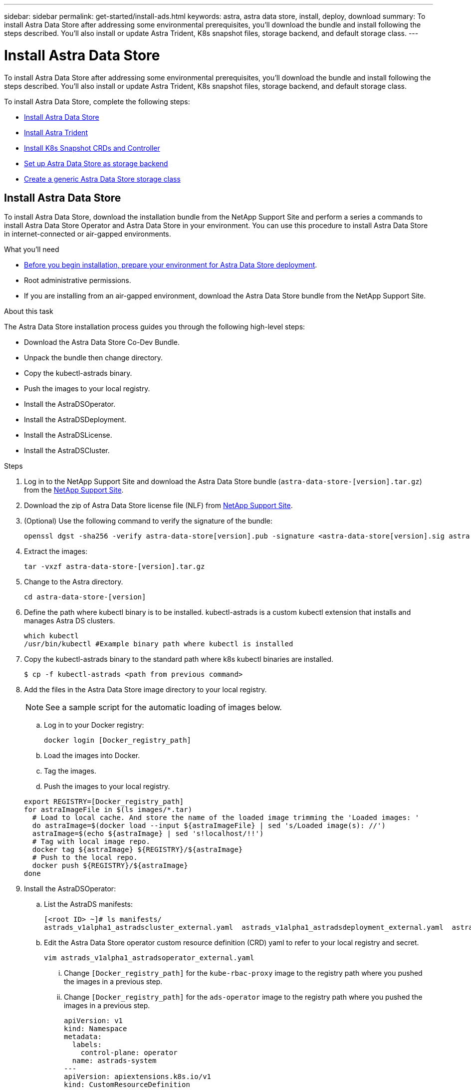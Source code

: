 ---
sidebar: sidebar
permalink: get-started/install-ads.html
keywords: astra, astra data store, install, deploy, download
summary: To install Astra Data Store after addressing some environmental prerequisites, you'll download the bundle and install following the steps described. You'll also install or update Astra Trident, K8s snapshot files, storage backend, and default storage class.
---

= Install Astra Data Store
:hardbreaks:
:icons: font
:imagesdir: ../media/get-started/

To install Astra Data Store after addressing some environmental prerequisites, you'll download the bundle and install following the steps described. You'll also install or update Astra Trident, K8s snapshot files, storage backend, and default storage class.

To install Astra Data Store, complete the following steps:

* <<Install Astra Data Store>>
* <<Install Astra Trident>>
* <<Install K8s Snapshot CRDs and Controller>>
* <<Set up Astra Data Store as storage backend>>
* <<Create a generic Astra Data Store storage class>>

== Install Astra Data Store

To install Astra Data Store, download the installation bundle from the NetApp Support Site and perform a series a commands to install Astra Data Store Operator and Astra Data Store in your environment. You can use this procedure to install Astra Data Store in internet-connected or air-gapped environments.

.What you'll need
* link:requirements.html[Before you begin installation, prepare your environment for Astra Data Store deployment].
* Root administrative permissions.
* If you are installing from an air-gapped environment, download the Astra Data Store bundle from the NetApp Support Site.

.About this task
The Astra Data Store installation process guides you through the following high-level steps:

* Download the Astra Data Store Co-Dev Bundle.
* Unpack the bundle then change directory.
* Copy the kubectl-astrads binary.
* Push the images to your local registry.
* Install the AstraDSOperator.
* Install the AstraDSDeployment.
* Install the AstraDSLicense.
* Install the AstraDSCluster.

.Steps
. Log in to the NetApp Support Site and download the Astra Data Store bundle (`astra-data-store-[version].tar.gz`) from the https://mysupport.netapp.com/site/products/all/details/astra-data-store-downloads-tab[NetApp Support Site^].
. Download the zip of Astra Data Store license file (NLF) from https://mysupport.netapp.com/site/products/all/details/astra-data-store/downloads-tab[NetApp Support Site^].
. (Optional) Use the following command to verify the signature of the bundle:
+
----
openssl dgst -sha256 -verify astra-data-store[version].pub -signature <astra-data-store[version].sig astra-control-center[version].tar.gz
----

. Extract the images:
+
----
tar -vxzf astra-data-store-[version].tar.gz
----

. Change to the Astra directory.
+
----
cd astra-data-store-[version]
----

. Define the path where kubectl binary is to be installed. kubectl-astrads is a custom kubectl extension that installs and manages Astra DS clusters.
+
----
which kubectl
/usr/bin/kubectl #Example binary path where kubectl is installed
----

. Copy the kubectl-astrads binary to the standard path where k8s kubectl binaries are installed.
+
----
$ cp -f kubectl-astrads <path from previous command>
----

. Add the files in the Astra Data Store image directory to your local registry.
+
NOTE: See a sample script for the automatic loading of images below.

.. Log in to your Docker registry:
+
----
docker login [Docker_registry_path]
----

.. Load the images into Docker.
.. Tag the images.
.. Push the images to your local registry.

+
----
export REGISTRY=[Docker_registry_path]
for astraImageFile in $(ls images/*.tar)
  # Load to local cache. And store the name of the loaded image trimming the 'Loaded images: '
  do astraImage=$(docker load --input ${astraImageFile} | sed 's/Loaded image(s): //')
  astraImage=$(echo ${astraImage} | sed 's!localhost/!!')
  # Tag with local image repo.
  docker tag ${astraImage} ${REGISTRY}/${astraImage}
  # Push to the local repo.
  docker push ${REGISTRY}/${astraImage}
done
----

. Install the AstraDSOperator:
.. List the AstraDS manifests:
+
----
[<root ID> ~]# ls manifests/
astrads_v1alpha1_astradscluster_external.yaml  astrads_v1alpha1_astradsdeployment_external.yaml  astrads_v1alpha1_astradsoperator_external.yaml
----

.. Edit the Astra Data Store operator custom resource definition (CRD) yaml to refer to your local registry and secret.
+
----
vim astrads_v1alpha1_astradsoperator_external.yaml
----

... Change `[Docker_registry_path]` for the `kube-rbac-proxy` image to the registry path where you pushed the images in a previous step.
... Change `[Docker_registry_path]` for the `ads-operator` image to the registry path where you pushed the images in a previous step.
+
[subs=+quotes]
----
apiVersion: v1
kind: Namespace
metadata:
  labels:
    control-plane: operator
  name: astrads-system
---
apiVersion: apiextensions.k8s.io/v1
kind: CustomResourceDefinition
.
.
.
---
apiVersion: apps/v1
kind: Deployment
metadata:
  labels:
    control-plane: operator
  name: astrads-operator
  namespace: astrads-system
spec:
  replicas: 1
  selector:
    matchLabels:
      control-plane: operator
  template:
    metadata:
      labels:
        control-plane: operator
    spec:
      containers:
      - args:
        - --secure-listen-address=0.0.0.0:8443
        - --upstream=http://127.0.0.1:8080/
        - --logtostderr=true
        - --v=10
        image: [Docker_registry_path]/kube-rbac-proxy:v0.6.0
        name: kube-rbac-proxy
        ports:
        - containerPort: 8443
          name: https
      - command:
        - /operator
        image: [Docker_registry_path]/ads-operator:dev-6091923
        imagePullPolicy: IfNotPresent
        livenessProbe:
          exec:
            command:
            - /bin/sh
            - -c
            - liveness -heartbeat 30
          failureThreshold: 3
          initialDelaySeconds: 30
          periodSeconds: 15
          successThreshold: 1
          timeoutSeconds: 15
        name: manager
        resources:
          limits:
            cpu: 100m
            memory: 30Mi
          requests:
            cpu: 100m
            memory: 20Mi
      terminationGracePeriodSeconds: 10
----

.. Apply the updated file to your Astra Data Store cluster:
+
----
kubectl apply -f astrads_v1alpha1_astradsoperator_external.yaml
----

.. Verify that the Astra Data Store operator pod has restarted and is running:
+
----
[<root ID> ~]$ kubectl get pods -n astrads-system
----
+
Response:
+
----
NAME                                READY   STATUS    RESTARTS   AGE
astrads-operator-56d9b69cf4-tkfcb   2/2     Running   0          85s
----

. Edit the Astra Data Store deployment custom resource (CR) file:
.. VIM the yaml file:
+
----
vim astrads_v1alpha1_astradsdeployment_external.yaml
----

.. Change `[Docker_registry_path]` to the registry path where you pushed the images in the previous step.

+
[subs=+quotes]
----
apiVersion: astrads.netapp.io/v1alpha1
kind: AstraDSDeployment
metadata:
name: astradsdeployment
namespace: astrads-system
spec:
images:
*dmsController: [Docker_registry_path]/ads-dms-controller:dev-6093843*
*firetapInstaller: [Docker_registry_path]/ads-firetap-installer:dev-12.75.0-6091923*
*firegen: [Docker_registry_path]/ads-firetap-firegen:dev-6093843*
*firetapMetrics: [Docker_registry_path]/ads-firetap-metrics:dev-6091923*
*clusterController: [Docker_registry_path]/ads-cluster-controller:dev-6093843*
*support: [Docker_registry_path]/ads-support-controller:1.0*
*licenseController: [Docker_registry_path]/ads-license-controller:dev-6091923*
*callhomeListener: [Docker_registry_path]/ads-callhome-listener:dev-6093843*
*autosupportCronjob: [Docker_registry_path]/ads-autosupport-cronjob:dev-6093843*
*fluentBit: [Docker_registry_path]/fluent-bit:1.6.8*
*nodeInfoController: [Docker_registry_path]/ads-nodeinfo-controller:dev-6093843*
*kubeRbacProxy: [Docker_registry_path]/kube-rbac-proxy:v0.6.0*
version: 0.0.1
----

. Edit and apply the Netapp License File (NLF) that you obtained from the Netapp Support Site (NSS) to your Astra Data Store cluster:

.. Copy and paste the content of the NLF after `netappLicenseFile:`.
.. Enter the name of the cluster that you are going to deploy or have already deployed.
+
[subs=+quotes]
----
apiVersion: astrads.netapp.io/v1alpha1
kind: AstraDSLicense
metadata:
  name: "e900000005"
  namespace: "astrads-system"
spec:
  *netappLicenseFile: <NLF-contents>*
  *adsClusterName: "<Astra-Data-Store-cluster-name>"*
----

.. Create the license file:
+
----
[<root ID> ~]$ kubectl apply -f <sample-license-yaml>
----
+
Response:
+
----
astradslicense.astrads.netapp.io/e900000005 created
----

.. Verify the changes:
+
----
[<root ID> ~]$ kubectl get astradslicense -A
----
+
Response:
+
----
NAMESPACE        NAME         ADSCLUSTER                      VALID   PRODUCT                       EVALUATION   ENDDATE      VALIDATED
astrads-system   e900000005   astrads-sti-c6220-09-10-11-12   true    Astra Data Store Enterprise   true         2021-12-01   2021-06-23T23:36:11Z
----

. Install the Astra Data Store cluster:
.. VIM the yaml file:
+
----
vim astrads_v1alpha1_astradscluster_external.yaml
----

.. In `metadata`, change the `name` string to the name of your cluster.
.. Update the following required values in `spec`:
... Change the `mvip` string to the IP address of a floating management IP that is routable from any worker node in the cluster.
... In `adsDataNetworks`, list floating IP addresses (`addresses`) that are routable from any host where you intend to mount a NetApp volume.
... In `astraOptions`, add the license number (`serialNumber`) from the NLF.
... In `adsNodeConfig`, enter the per-node CPU core count and memory limits for the FireTap container.
.. (Optional) The following values can be optionally modified otherwise the default value will be used:
... In `spec`, enter a limit to how many nodes can be in the deployment (`adsNodeCount`).
... In `spec`, enter a selector label that filters out nodes for the cluster (`adsNodeSelector`).
...  In `spec`, provide a key that defines which protection domain a node belongs to (`adsProtectionDomainKey`).
... In `adsNetworkInterfaces`, enter the management, cluster, and storage interfaces.
... In `adsNodeConfig`, enter the per-node capacity, name of cache device to be configured for the FireTap container, and drive regex filter to select disks.

+
[subs=+quotes]
----
apiVersion: astrads.netapp.io/v1alpha1
kind: AstraDSCluster
metadata:
  *name: <name of your cluster>*
  namespace: astrads-system
spec:
  *mvip: <management IP address>*
  adsNodeCount: <optional node limit>
  adsNodeSelector: <optional selector label for node filtering>
  adsProtectionDomainKey: <optional key that defines which protection domain a node belongs to>
  adsDataNetworks:
    - *addresses: <CSV list of floating IP addresses>*
      netmask:
      gateway:
  adsNetworkInterfaces:
    managementInterface: <Optional management interface>
    clusterInterface: <Optional cluster interface>
    storageInterface: <Optional storage interface>
  astraOptions:
    *serialNumber: <serial number from license file>*
  adsNodeConfig:
    *cpu: <per-node cpu core count>*
    *memory: <per node memory limit>*
    capacity: <optional limit for per-node raw storage consumption>
    cacheDevice: <optional name of device to be configured as cache device for FireTap container>
    drivesFilter: <optional regex filter to select disks>
  autoSupportConfig:
    historyRetentionCount: 10
    destinationURL: "https://testbed.netapp.com/put/AsupPut"
    periodic:
      - schedule: "0 0 * * 0"
        periodicconfig:
        - component:
            name: controlplane
            event: weekly
          userMessage: Weekly Control Plane AutoSupport bundle
----

. Verify the cluster deployment progress:
+
----
kubectl get astradscluster -n astrads-system
----
+
Sample return:
+
----
NAME                        STATUS    VERSION                            SERIAL NUMBER   MVIP           AGE

sample-0309d8b   created   sample-9.11.0-6090501   081856669       10.224.8.232   13d
----

. Run the following bash script after cluster creation to reserve node CPU and memory resources to constrain k8s:
+
----
#!/bin/bash
set -eio pipefail
CPU=8
MEM=32


CLUSTER_KIND="AstraDSCluster"
LDIR="/tmp/ADS"
LABEL_PREFIX="astrads.netapp.io"
SSH="ssh"
SCP="scp"
mkdir -p ${LDIR}
if ! CLUSTER_NAME=`kubectl get ${CLUSTER_KIND} -A -o jsonpath={.items[0].metadata.name}` ; then
        CLUSTER_NAME=""
fi
SCRIPT=${LDIR}/sys_res.sh
KUBE_RESERVED='{cpu: 8000m, memory: 32G}'
echo "#!/bin/bash
cat /var/lib/kubelet/config.yaml | python3 -c \"import yaml,sys; y = yaml.load(sys.stdin); y['systemReserved'] = yaml.safe_load(sys.argv[1]); print(yaml.dump(y,default_flow_style=False))\" \"${KUBE_RESERVED}\" > /var/lib/kubelet/config.yaml.new
mv /var/lib/kubelet/config.yaml.new /var/lib/kubelet/config.yaml
echo \"Restarting kubelet\"
systemctl restart kubelet
sleep 10
systemctl status kubelet
grep -A 3 "systemReserved" /var/lib/kubelet/config.yaml
" > ${SCRIPT}
kubectl get nodes  -L ${LABEL_PREFIX}/cluster -o wide
NODES=`kubectl get nodes -L ${LABEL_PREFIX}/cluster | awk /${CLUSTER_NAME}/'{print $1}'`
for NODE in $NODES ; do
        echo "$NODE"
        $SCP ${SCRIPT} root@${NODE}:sys_res.sh
        $SSH root@${NODE} chmod +x sys_res.sh
        $SSH root@${NODE} ./sys_res.sh
done
----

== Install Astra Trident

To install Trident, download the installation bundle from the NetApp Support Site and perform a series a commands to install Trident in your environment. You can use this procedure to install Trident in internet-connected or air-gapped environments.

.What you'll need
* link:requirements.html[Before you begin installation, prepare your environment for Astra Data Store deployment].
* Root administrative permissions.
* If you are installing from an air-gapped environment, download the Trident bundle from the NetApp Support Site.

.Steps
. Create and open a new Trident directory:
+
----
[root@example ~]# mkdir trident
[root@example ~]# cd trident
----

. If you are installing from an internet-connected environment, download the Trident bundle from the NetApp Support Site using a secure, file-transfer tool, such as GNU wget:
+
----
[root@example trident]# wget <URL for Trident bundle>
Resolving ... 10.193.34.109
Connecting to |10.193.34.109|:8081... connected.
HTTP request sent, awaiting response... 200 OK
Length: 87210186 (83M) [application/x-tgz]
Saving to: ‘trident-90cf892ddcc0983dfb875c95d3f55bb602d0202f.tgz’

100%[======================================================================================================================================================================================================================================>] 87,210,186   107MB/s   in 0.8s

2021-07-01 16:31:43 (107 MB/s) - ‘trident-90cf892ddcc0983dfb875c95d3f55bb602d0202f.tgz’ saved [87210186/87210186]
----

. Extract the images from the bundle:
+
Sample command and response:
+
----
[root@example trident]# gunzip trident-90cf892ddcc0983dfb875c95d3f55bb602d0202f.tgz
trident_docker_image.tgz
trident-operator_docker_image.tgz
trident-installer-21.07.0-test.jenkins-trident-submit-287.tar.gz
trident-operator-21.07.0-test.jenkins-trident-submit-287.tgz
----

. Load the Trident images into your preferred registry. All images should be loaded under one parent directory path; for example,  `nexus.barnacle.company.com:5001/trident`.
+
Sample commands and responses:
+
----
[root@example trident]# docker load -i trident_docker_image.tgz
d2de0904777e: Loading layer [==================================================>] 51.69 MB/51.69 MB
c110bbf04909: Loading layer [==================================================>]  39.7 MB/39.7 MB
0f7ceb16c114: Loading layer [==================================================>] 1.248 MB/1.248 MB
Loaded image: nexus.barnacle.company.com:5001/trident:21.07.0-test.jenkins-trident-submit-287

[root@example trident]# docker images | grep trident
nexus.barnacle.netapp.com:5001/trident             21.07.0-test.jenkins-trident-submit-287   9ed44525ee10        8 days ago          94.4 MB
----

. Install Trident:
.. Extract the Trident installer:
+
----
[root@example ~/trident]$ gunzip trident-installer-21.07.0-test.jenkins-trident-submit-287.tar.gz
----

.. List the required sidecar images and their corresponding versions for the installed Kubernetes version.
// These sidecar images need to be downloaded from public repository??? A sample required trident sidecar images for k8s v1.19.0 are:
+
----
[root@example ~/trident]$ tridentctl images
----
+
Sample response:
+
----
k8s.gcr.io/sig-storage/csi-provisioner:v2.1.1
k8s.gcr.io/sig-storage/csi-attacher:v3.1.0
k8s.gcr.io/sig-storage/csi-resizer:v1.1.0
k8s.gcr.io/sig-storage/csi-snapshotter:v3.0.3
k8s.gcr.io/sig-storage/csi-node-driver-registrar:v2.1.0
----

.. Load sidecar images to parent registry:
... Change to the Trident installer directory:
+
----
[root@example ~/trident]$ cd trident-installer
----

... Enter the full path for the parent registry that contains all Trident images for `[registry_full_path]`; for example, `nexus.barnacle.company.com:5001/trident`. Run the command.
//Make sure the 'k8s.gcr.io/sig-storage' path is removed from the image path while pushing them under parent path???
+
----
[root@example trident-installer]$ ./tridentctl install –debug --image-registry [registry_full_path] -n trident
----
+
Sample response:
+
----
INFO Created Kubernetes clients.                   namespace=default version=v1.21.2
W0701 16:35:23.835995   27909 warnings.go:70] apiextensions.k8s.io/v1beta1 CustomResourceDefinition is deprecated in v1.16+, unavailable in v1.22+; use apiextensions.k8s.io/v1 CustomResourceDefinition
W0701 16:35:23.837720   27909 warnings.go:70] apiextensions.k8s.io/v1beta1 CustomResourceDefinition is deprecated in v1.16+, unavailable in v1.22+; use apiextensions.k8s.io/v1 CustomResourceDefinition
W0701 16:35:23.839377   27909 warnings.go:70] apiextensions.k8s.io/v1beta1 CustomResourceDefinition is deprecated in v1.16+, unavailable in v1.22+; use apiextensions.k8s.io/v1 CustomResourceDefinition
W0701 16:35:23.841455   27909 warnings.go:70] apiextensions.k8s.io/v1beta1 CustomResourceDefinition is deprecated in v1.16+, unavailable in v1.22+; use apiextensions.k8s.io/v1 CustomResourceDefinition
W0701 16:35:23.846474   27909 warnings.go:70] apiextensions.k8s.io/v1beta1 CustomResourceDefinition is deprecated in v1.16+, unavailable in v1.22+; use apiextensions.k8s.io/v1 CustomResourceDefinition
W0701 16:35:23.848624   27909 warnings.go:70] apiextensions.k8s.io/v1beta1 CustomResourceDefinition is deprecated in v1.16+, unavailable in v1.22+; use apiextensions.k8s.io/v1 CustomResourceDefinition
W0701 16:35:23.850769   27909 warnings.go:70] apiextensions.k8s.io/v1beta1 CustomResourceDefinition is deprecated in v1.16+, unavailable in v1.22+; use apiextensions.k8s.io/v1 CustomResourceDefinition
W0701 16:35:23.852833   27909 warnings.go:70] apiextensions.k8s.io/v1beta1 CustomResourceDefinition is deprecated in v1.16+, unavailable in v1.22+; use apiextensions.k8s.io/v1 CustomResourceDefinition
W0701 16:35:23.854837   27909 warnings.go:70] apiextensions.k8s.io/v1beta1 CustomResourceDefinition is deprecated in v1.16+, unavailable in v1.22+; use apiextensions.k8s.io/v1 CustomResourceDefinition
W0701 16:35:23.856952   27909 warnings.go:70] apiextensions.k8s.io/v1beta1 CustomResourceDefinition is deprecated in v1.16+, unavailable in v1.22+; use apiextensions.k8s.io/v1 CustomResourceDefinition
W0701 16:35:24.037261   27909 warnings.go:70] apiextensions.k8s.io/v1beta1 CustomResourceDefinition is deprecated in v1.16+, unavailable in v1.22+; use apiextensions.k8s.io/v1 CustomResourceDefinition
INFO Starting Trident installation.                namespace=trident
INFO Created namespace.                            namespace=trident
INFO Created service account.
INFO Created cluster role.
INFO Created cluster role binding.
W0701 16:35:24.097810   27909 warnings.go:70] policy/v1beta1 PodSecurityPolicy is deprecated in v1.21+, unavailable in v1.25+
W0701 16:35:24.100987   27909 warnings.go:70] policy/v1beta1 PodSecurityPolicy is deprecated in v1.21+, unavailable in v1.25+
INFO Created Trident pod security policy.
W0701 16:35:24.117681   27909 warnings.go:70] apiextensions.k8s.io/v1beta1 CustomResourceDefinition is deprecated in v1.16+, unavailable in v1.22+; use apiextensions.k8s.io/v1 CustomResourceDefinition
W0701 16:35:24.119927   27909 warnings.go:70] apiextensions.k8s.io/v1beta1 CustomResourceDefinition is deprecated in v1.16+, unavailable in v1.22+; use apiextensions.k8s.io/v1 CustomResourceDefinition
W0701 16:35:24.122045   27909 warnings.go:70] apiextensions.k8s.io/v1beta1 CustomResourceDefinition is deprecated in v1.16+, unavailable in v1.22+; use apiextensions.k8s.io/v1 CustomResourceDefinition
W0701 16:35:24.124118   27909 warnings.go:70] apiextensions.k8s.io/v1beta1 CustomResourceDefinition is deprecated in v1.16+, unavailable in v1.22+; use apiextensions.k8s.io/v1 CustomResourceDefinition
W0701 16:35:24.126166   27909 warnings.go:70] apiextensions.k8s.io/v1beta1 CustomResourceDefinition is deprecated in v1.16+, unavailable in v1.22+; use apiextensions.k8s.io/v1 CustomResourceDefinition
W0701 16:35:24.128214   27909 warnings.go:70] apiextensions.k8s.io/v1beta1 CustomResourceDefinition is deprecated in v1.16+, unavailable in v1.22+; use apiextensions.k8s.io/v1 CustomResourceDefinition
W0701 16:35:24.130436   27909 warnings.go:70] apiextensions.k8s.io/v1beta1 CustomResourceDefinition is deprecated in v1.16+, unavailable in v1.22+; use apiextensions.k8s.io/v1 CustomResourceDefinition
W0701 16:35:24.132501   27909 warnings.go:70] apiextensions.k8s.io/v1beta1 CustomResourceDefinition is deprecated in v1.16+, unavailable in v1.22+; use apiextensions.k8s.io/v1 CustomResourceDefinition
INFO Added finalizers to custom resource definitions.
W0701 16:35:24.157003   27909 warnings.go:70] storage.k8s.io/v1beta1 CSIDriver is deprecated in v1.19+, unavailable in v1.22+; use storage.k8s.io/v1 CSIDriver
W0701 16:35:24.159669   27909 warnings.go:70] storage.k8s.io/v1beta1 CSIDriver is deprecated in v1.19+, unavailable in v1.22+; use storage.k8s.io/v1 CSIDriver
INFO Created Trident service.
INFO Created Trident secret.
INFO Created Trident deployment.
INFO Created Trident daemonset.
INFO Waiting for Trident pod to start.
INFO Trident pod started.                          deployment=trident-csi namespace=trident pod=trident-csi-6457bdd4d4-k9rw6
INFO Waiting for Trident REST interface.
INFO Trident REST interface is up.                 version=21.07.0-test.jenkins-trident-submit-287+c201299862cc3502e8e97eea6e801577134916dc
INFO Trident installation succeeded.
----

... Verify that Trident was successfully installed by verifying that pods are up and running:
+
----
[root@example trident-installer]$ kubectl get pods -n trident
----
+
Sample response:
+
----
NAME                           READY   STATUS    RESTARTS   AGE
trident-csi-6457bdd4d4-k9rw6   6/6     Running   0          32s
trident-csi-6hgsr              1/2     Running   2          32s
trident-csi-8jhtx              1/2     Running   2          32s
trident-csi-nh2kq              2/2     Running   0          32s
trident-csi-sjksd              1/2     Running   2          32s
----

== Install K8s Snapshot CRDs and Controller

K8s snapshot CRDs and controller are required to create PVC snapshots. If you do not already have the CRD and controller installed for your environment, run the following commands to install them.

.What you'll need
* Download the link:https://github.com/kubernetes-csi/external-snapshotter/tree/master/deploy/kubernetes/snapshot-controller[Kubernetes snapshot controller YAML files]:
** k8s-setup-snapshot-controller.yaml
** k8s-rbac-snapshot-controller.yaml
* Download the link:https://github.com/kubernetes-csi/external-snapshotter/tree/master/client/config/crd[YAML CRDs]:
** k8svolumesnapshotclasses.yaml
** k8svolumesnapshotcontents.yaml
** k8svolumesnapshots.yaml

.Steps
. Apply k8svolumesnapshotclasses.yaml:
+
----
kubectl apply -f trident/k8svolumesnapshotclasses.yaml
----
+
Response:
+
----
customresourcedefinition.apiextensions.k8s.io/volumesnapshotclasses.snapshot.storage.k8s.io created
----

. Apply k8svolumesnapshotcontents.yaml:
+
----
kubectl apply -f trident/k8svolumesnapshotcontents.yaml
----
+
Response:
+
----
customresourcedefinition.apiextensions.k8s.io/volumesnapshotcontents.snapshot.storage.k8s.io created
----

. Apply k8svolumesnapshots.yaml:
+
----
kubectl apply -f trident/k8svolumesnapshots.yaml
----
+
Response:
+
----
customresourcedefinition.apiextensions.k8s.io/volumesnapshots.snapshot.storage.k8s.io created
----

. Apply k8s-setup-snapshot-controller.yaml:
+
----
kubectl apply -f trident/k8s-setup-snapshot-controller.yaml
----
+
Response:
+
----
deployment.apps/snapshot-controller created
----

. Apply k8s-setup-snapshot-controller.yaml:
+
----
kubectl apply -f trident/k8s-rbac-snapshot-controller.yaml
----
+
Response:
+
----
serviceaccount/snapshot-controller created
clusterrole.rbac.authorization.k8s.io/snapshot-controller-runner created
clusterrolebinding.rbac.authorization.k8s.io/snapshot-controller-role created
role.rbac.authorization.k8s.io/snapshot-controller-leaderelection created
rolebinding.rbac.authorization.k8s.io/snapshot-controller-leaderelection created
----

. Verify that the CRD YAML files are applied:
+
----
k get crd | grep volumesnapshot
----
+
Sample response:
+
----
astradsvolumesnapshots.astrads.netapp.io              2021-08-04T17:48:21Z
volumesnapshotclasses.snapshot.storage.k8s.io         2021-08-04T22:05:49Z
volumesnapshotcontents.snapshot.storage.k8s.io        2021-08-04T22:05:59Z
volumesnapshots.snapshot.storage.k8s.io               2021-08-04T22:06:17Z
----

. Verify that the snapshot controller files are applied:
+
----
k get pods -n kube-system | grep snapshot
----
+
Sample response:
+
----
snapshot-controller-7f58886ff4-cdh78                                    1/1     Running   0          13s
snapshot-controller-7f58886ff4-tmrd9                                    1/1     Running   0          32s
----

== Set up Astra Data Store as storage backend

Configure storage backend parameters in the ads_backend.json file and create the Astra Data Store storage backend.

.Steps
. Open `ads_backend.json` in a secure terminal:
+
----
cat ads_backend.json
----
. Configure the JSON file:
.. Change the `"cluster"` value to the cluster name for the Astra Data Store cluster.
.. Change the `"namespace"` value to the namespace you want to use with volume creation.
.. Change the `"autoExportPolicy"` value to `true`.
.. Populate the `"autoExportCIDRs"` list with IP addresses you want to grant access. Use `0.0.0.0/0` to allow all.
//"kubeconfig" → Convert .kube/config yaml file to json without spaces(minimize), then base64 it and use the base64 output
//python3 -c 'import sys, yaml, json; json.dump(yaml.load(sys.stdin), sys.stdout, indent=None)' < kubeconfig_filepath > kubeconf.json
//cat kubeconf.json | base64 | tr -d '\n'
//. "defaults" → List of defaults:
//snapshotPolicy,
//exportPolicy,
//unixPermissions,
//snapshotDir,
//qosPolicy,
//size
+
[subs=+quotes]
----
{
    "version": 1,
    "storageDriverName": "astrads-nas",
    "storagePrefix": "",
    *"cluster": "example-1234584",*
    *"namespace": "astrads-system",*
    *"autoExportPolicy": true,*
    *"autoExportCIDRs": ["0.0.0.0/0"],*
    "kubeconfig": "<ID>",
    "debugTraceFlags": {"method": true, "api": true},
    "labels": {"cloud": "on-prem", "creator": "trident-dev"},
    "defaults": {
        "qosPolicy": "gold"
    },
    "storage": [
        {
            "labels": {
                "performance": "extreme"
            },
            "defaults": {
                "qosPolicy": "gold"
            }
        },
        {
            "labels": {
                "performance": "premium"
            },
            "defaults": {
                "qosPolicy": "silver",
                "unixPermissions": "0755"
            }
        },
        {
            "labels": {
                "performance": "standard"
            },
            "defaults": {
                "qosPolicy": "bronze"
            }
        }
    ]
}
----

. Create the storage backend:
+
----
tridentctl create backend -f ads_backend.json -n trident
----
+
Sample response:
+
----
+------------------+----------------+--------------------------------------+--------+---------+
|       NAME       | STORAGE DRIVER |                 UUID                 | STATE  | VOLUMES |
+------------------+----------------+--------------------------------------+--------+---------+
| example-1234584 | astrads-nas    | 2125fa7a-730e-43c8-873b-6012fcc3b527 | online |       0 |
+------------------+----------------+--------------------------------------+--------+---------+
----

== Create a generic Astra Data Store storage class

Create the Trident default storage class and apply it to the storage backend.

.Steps
. Create the trident-csi storage class:
.. Run the following command:
+
----
cat ads_sc_generic.yaml
----
+
Response:
+
----
apiVersion: storage.k8s.io/v1
kind: StorageClass
metadata:
  name: trident-csi
provisioner: csi.trident.netapp.io
reclaimPolicy: Delete
volumeBindingMode: Immediate
allowVolumeExpansion: true
mountOptions:
  - vers=4
----

.. Create trident-csi:
+
----
kubectl create -f ads_sc_generic.yaml
----
+
Response:
+
----
storageclass.storage.k8s.io/trident-csi created
----

. Verify that storage class has been added:
+
----
kubectl get storageclass -A
----
+
Response:
+
----
NAME          PROVISIONER             RECLAIMPOLICY   VOLUMEBINDINGMODE   ALLOWVOLUMEEXPANSION   AGE
trident-csi   csi.trident.netapp.io   Delete          Immediate           true
----

. Verify that the Trident backend has been updated with the default storage class parameters:
+
----
tridentctl get backend -n trident -o yaml
----
+
Sample response:
+
[subs=+quotes]
----
items:
- backendUUID: 2125fa7a-730e-43c8-873b-6012fcc3b527
  config:
    autoExportCIDRs:
    - 0.0.0.0/0
    autoExportPolicy: true
    backendName: ""
    cluster: example-1234584
    credentials: null
    debug: false
    debugTraceFlags:
      api: true
      method: true
    defaults:
      exportPolicy: default
      qosPolicy: gold
      size: 1G
      snapshotDir: "false"
      snapshotPolicy: none
      unixPermissions: "0777"
    disableDelete: false
    kubeconfig: <ID>
    labels:
      cloud: on-prem
      creator: trident-dev
    limitVolumeSize: ""
    namespace: astrads-system
    nfsMountOptions: ""
    region: ""
    serialNumbers: null
    storage:
    - defaults:
        exportPolicy: ""
        qosPolicy: gold
        size: ""
        snapshotDir: ""
        snapshotPolicy: ""
        unixPermissions: ""
      labels:
        performance: extreme
      region: ""
      supportedTopologies: null
      zone: ""
    - defaults:
        exportPolicy: ""
        qosPolicy: silver
        size: ""
        snapshotDir: ""
        snapshotPolicy: ""
        unixPermissions: "0755"
      labels:
        performance: premium
      region: ""
      supportedTopologies: null
      zone: ""
    - defaults:
        exportPolicy: ""
        qosPolicy: bronze
        size: ""
        snapshotDir: ""
        snapshotPolicy: ""
        unixPermissions: ""
      labels:
        performance: standard
      region: ""
      supportedTopologies: null
      zone: ""
    storageDriverName: astrads-nas
    storagePrefix: ""
    supportedTopologies: null
    version: 1
    zone: ""
  configRef: ""
  name: example-1234584
  online: true
  protocol: file
  state: online
  storage:
    example-1234584_pool_0:
      name: example-1234584_pool_0
      storageAttributes:
        backendType:
          offer:
          - astrads-nas
        clones:
          offer: true
        encryption:
          offer: false
        labels:
          offer:
            cloud: on-prem
            creator: trident-dev
            performance: extreme
        snapshots:
          offer: true
      storageClasses:
      - trident-csi
      supportedTopologies: null
    example-1234584_pool_1:
      name: example-1234584_pool_1
      storageAttributes:
        backendType:
          offer:
          - astrads-nas
        clones:
          offer: true
        encryption:
          offer: false
        labels:
          offer:
            cloud: on-prem
            creator: trident-dev
            performance: premium
        snapshots:
          offer: true
      storageClasses:
      - trident-csi
      supportedTopologies: null
    example-1234584_pool_2:
      name: example-1234584_pool_2
      storageAttributes:
        backendType:
          offer:
          - astrads-nas
        clones:
          offer: true
        encryption:
          offer: false
        labels:
          offer:
            cloud: on-prem
            creator: trident-dev
            performance: standard
        snapshots:
          offer: true
      storageClasses:
      *- trident-csi*
      supportedTopologies: null
  volumes: []
----

== What's next

Complete the deployment by performing link:setup_overview.html[setup tasks].
